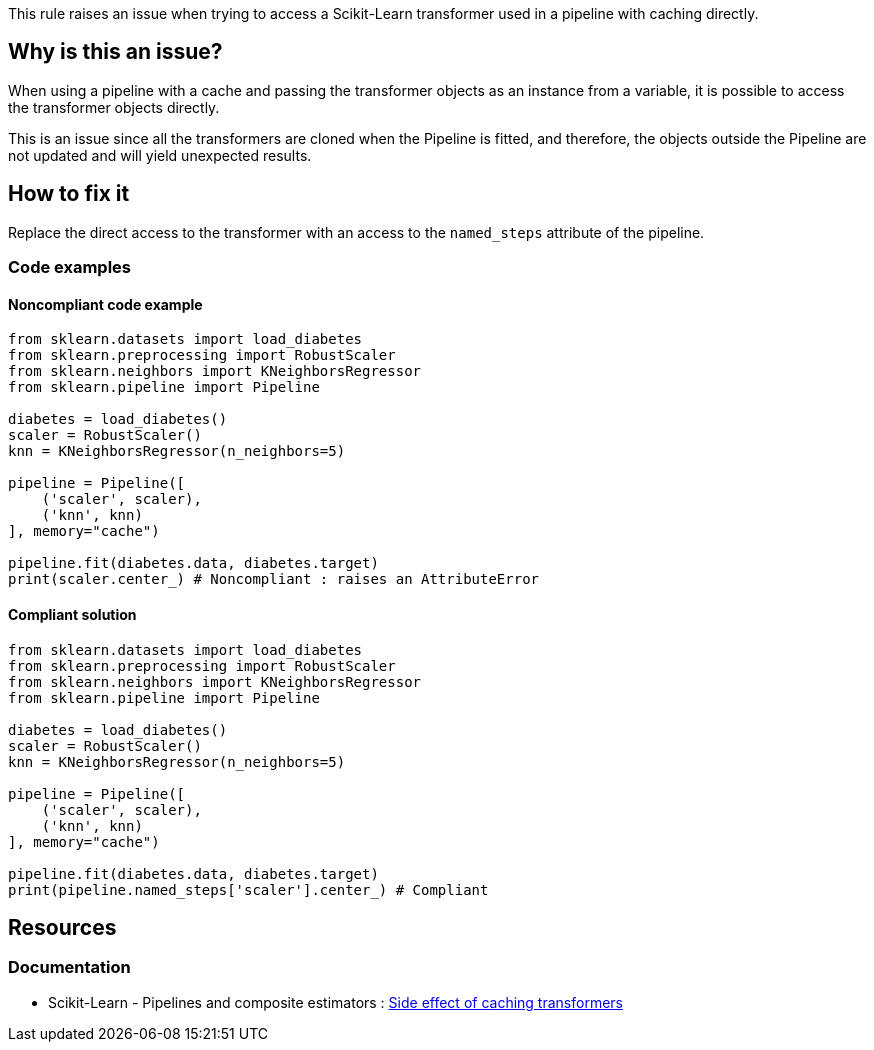 This rule raises an issue when trying to access a Scikit-Learn transformer used in a pipeline with caching directly.

== Why is this an issue?

When using a pipeline with a cache and passing the transformer objects as an instance from a variable, it is possible to access the transformer objects directly.

This is an issue since all the transformers are cloned when the Pipeline is fitted, and therefore, the objects outside the Pipeline are not updated and will yield unexpected results.

== How to fix it

Replace the direct access to the transformer with an access to the `named_steps` attribute of the pipeline.

=== Code examples

==== Noncompliant code example

[source,python,diff-id=1,diff-type=noncompliant]
----
from sklearn.datasets import load_diabetes
from sklearn.preprocessing import RobustScaler
from sklearn.neighbors import KNeighborsRegressor
from sklearn.pipeline import Pipeline

diabetes = load_diabetes()
scaler = RobustScaler()
knn = KNeighborsRegressor(n_neighbors=5)

pipeline = Pipeline([
    ('scaler', scaler),
    ('knn', knn)
], memory="cache")

pipeline.fit(diabetes.data, diabetes.target)
print(scaler.center_) # Noncompliant : raises an AttributeError

----

==== Compliant solution

[source,python,diff-id=1,diff-type=compliant]
----
from sklearn.datasets import load_diabetes
from sklearn.preprocessing import RobustScaler
from sklearn.neighbors import KNeighborsRegressor
from sklearn.pipeline import Pipeline

diabetes = load_diabetes()
scaler = RobustScaler()
knn = KNeighborsRegressor(n_neighbors=5)

pipeline = Pipeline([
    ('scaler', scaler),
    ('knn', knn)
], memory="cache")

pipeline.fit(diabetes.data, diabetes.target)
print(pipeline.named_steps['scaler'].center_) # Compliant
----

ifdef::env-github,rspecator-view[]

== Implementation specification

Message : Replace access with `named_steps` attribute of the Pipeline
Issue location : on the transformer `Name` before the dot
Secondary location : in the Pipeline array, when giving the object to the Pipeline

Quickfix : possible when the Pipeline is created with the Pipeline constructor. With the make_pipeline, the names are automatically generated, so might be too complicated.

endif::env-github,rspecator-view[]


== Resources
=== Documentation

* Scikit-Learn - Pipelines and composite estimators : https://scikit-learn.org/stable/modules/compose.html#warning:-side-effect-of-caching-transformers[Side effect of caching transformers]
